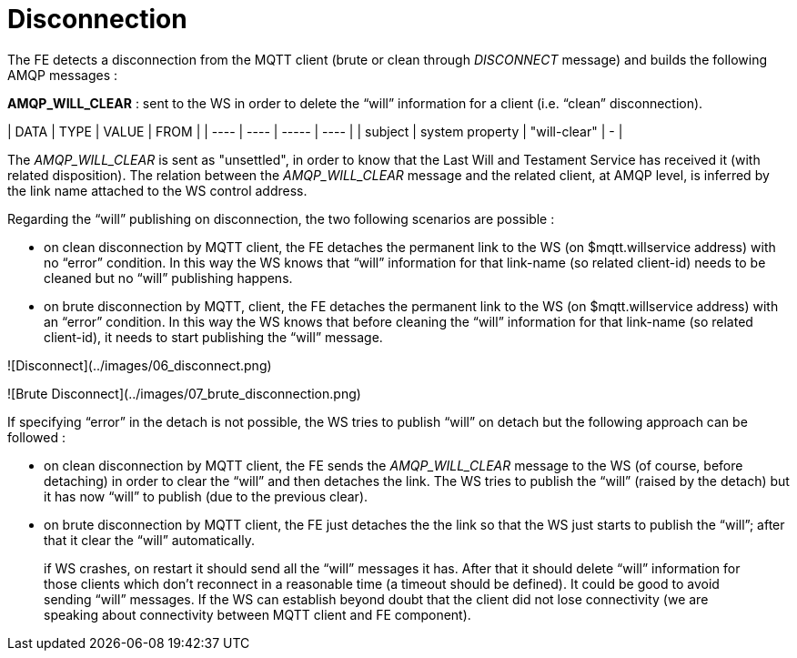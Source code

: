 # Disconnection

The FE detects a disconnection from the MQTT client (brute or clean through _DISCONNECT_ message) and builds the following AMQP messages :

**AMQP_WILL_CLEAR** : sent to the WS in order to delete the “will” information for a client (i.e. “clean” disconnection).

| DATA | TYPE | VALUE | FROM |
| ---- | ---- | ----- | ---- |
| subject | system property | "will-clear" | - |

The _AMQP_WILL_CLEAR_ is sent as "unsettled", in order to know that the Last Will and Testament Service has received it (with related disposition).
The relation between the _AMQP_WILL_CLEAR_ message and the related client, at AMQP level, is inferred by the link name attached to the WS control address.

Regarding the “will” publishing on disconnection, the two following scenarios are possible :

* on clean disconnection by MQTT client, the FE detaches the permanent link to the WS (on $mqtt.willservice address) with no “error” condition. In this way the WS knows that “will” information for that link-name (so related client-id) needs to be cleaned but no “will” publishing happens.
* on brute disconnection by MQTT, client, the FE detaches the permanent link to the WS (on $mqtt.willservice address) with an “error” condition. In this way the WS knows that before cleaning the “will” information for that link-name (so related client-id), it needs to start publishing the “will” message.

![Disconnect](../images/06_disconnect.png)

![Brute Disconnect](../images/07_brute_disconnection.png)

If specifying “error” in the detach is not possible, the WS tries to publish “will” on detach but the following approach can be followed :

* on clean disconnection by MQTT client, the FE sends the _AMQP_WILL_CLEAR_ message to the WS (of course, before detaching) in order to clear the “will” and then detaches the link. The WS tries to publish the “will” (raised by the detach) but it has now “will” to publish (due to the previous clear).
* on brute disconnection by MQTT client, the FE just detaches the the link so that the WS just starts to publish the “will”; after that it clear the “will” automatically.

> if WS crashes, on restart it should send 	all the “will” messages it has. After that it should delete “will” information for those clients which don’t reconnect in a reasonable time (a timeout should be defined). It could be good to avoid sending “will” messages. If the WS can establish beyond doubt that the client did not lose connectivity (we are speaking about connectivity between MQTT client and FE component).
